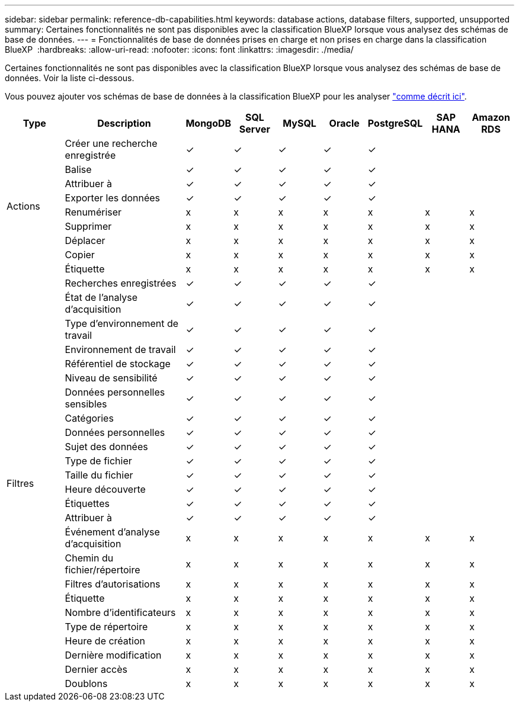 ---
sidebar: sidebar 
permalink: reference-db-capabilities.html 
keywords: database actions, database filters, supported, unsupported 
summary: Certaines fonctionnalités ne sont pas disponibles avec la classification BlueXP lorsque vous analysez des schémas de base de données. 
---
= Fonctionnalités de base de données prises en charge et non prises en charge dans la classification BlueXP 
:hardbreaks:
:allow-uri-read: 
:nofooter: 
:icons: font
:linkattrs: 
:imagesdir: ./media/


[role="lead"]
Certaines fonctionnalités ne sont pas disponibles avec la classification BlueXP lorsque vous analysez des schémas de base de données. Voir la liste ci-dessous.

Vous pouvez ajouter vos schémas de base de données à la classification BlueXP pour les analyser link:task-scanning-databases.html["comme décrit ici"^].

[cols="12,25,9,9,9,9,9,9,9"]
|===
| Type | Description | MongoDB | SQL Server | MySQL | Oracle | PostgreSQL | SAP HANA | Amazon RDS 


.9+| Actions | Créer une recherche enregistrée | ✓ | ✓ | ✓ | ✓ | ✓ |  |  


| Balise | ✓ | ✓ | ✓ | ✓ | ✓ |  |  


| Attribuer à | ✓ | ✓ | ✓ | ✓ | ✓ |  |  


| Exporter les données | ✓ | ✓ | ✓ | ✓ | ✓ |  |  


| Renumériser | x | x | x | x | x | x | x 


| Supprimer | x | x | x | x | x | x | x 


| Déplacer | x | x | x | x | x | x | x 


| Copier | x | x | x | x | x | x | x 


| Étiquette | x | x | x | x | x | x | x 


.25+| Filtres | Recherches enregistrées | ✓ | ✓ | ✓ | ✓ | ✓ |  |  


| État de l'analyse d'acquisition | ✓ | ✓ | ✓ | ✓ | ✓ |  |  


| Type d'environnement de travail | ✓ | ✓ | ✓ | ✓ | ✓ |  |  


| Environnement de travail | ✓ | ✓ | ✓ | ✓ | ✓ |  |  


| Référentiel de stockage | ✓ | ✓ | ✓ | ✓ | ✓ |  |  


| Niveau de sensibilité | ✓ | ✓ | ✓ | ✓ | ✓ |  |  


| Données personnelles sensibles | ✓ | ✓ | ✓ | ✓ | ✓ |  |  


| Catégories | ✓ | ✓ | ✓ | ✓ | ✓ |  |  


| Données personnelles | ✓ | ✓ | ✓ | ✓ | ✓ |  |  


| Sujet des données | ✓ | ✓ | ✓ | ✓ | ✓ |  |  


| Type de fichier | ✓ | ✓ | ✓ | ✓ | ✓ |  |  


| Taille du fichier | ✓ | ✓ | ✓ | ✓ | ✓ |  |  


| Heure découverte | ✓ | ✓ | ✓ | ✓ | ✓ |  |  


| Étiquettes | ✓ | ✓ | ✓ | ✓ | ✓ |  |  


| Attribuer à | ✓ | ✓ | ✓ | ✓ | ✓ |  |  


| Événement d'analyse d'acquisition | x | x | x | x | x | x | x 


| Chemin du fichier/répertoire | x | x | x | x | x | x | x 


| Filtres d'autorisations | x | x | x | x | x | x | x 


| Étiquette | x | x | x | x | x | x | x 


| Nombre d'identificateurs | x | x | x | x | x | x | x 


| Type de répertoire | x | x | x | x | x | x | x 


| Heure de création | x | x | x | x | x | x | x 


| Dernière modification | x | x | x | x | x | x | x 


| Dernier accès | x | x | x | x | x | x | x 


| Doublons | x | x | x | x | x | x | x 
|===